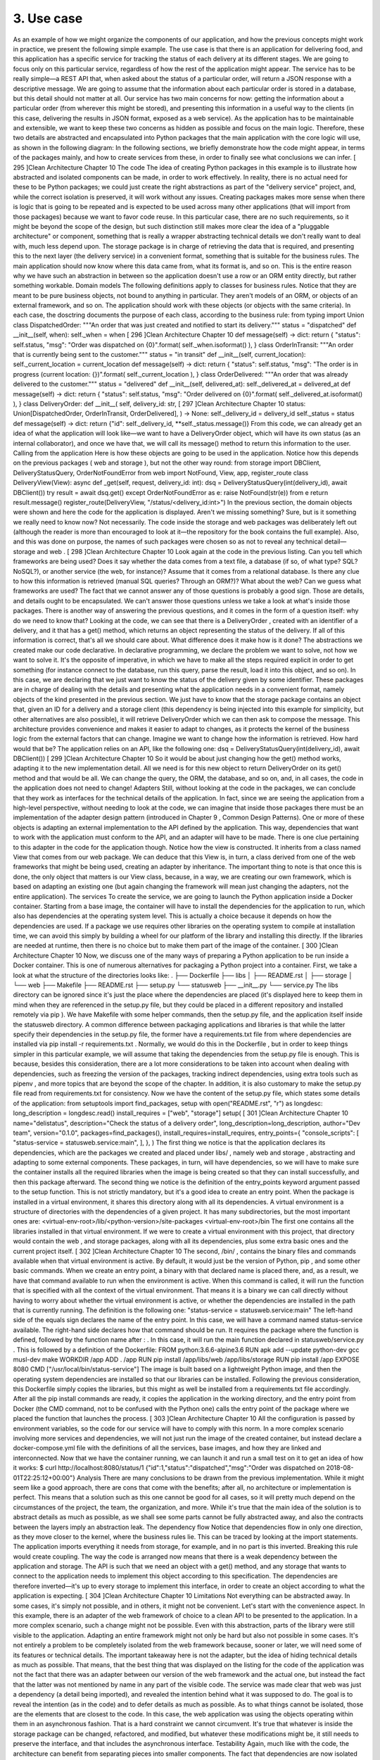 3. Use case
***********

As an example of how we might organize the components of our application, and how the
previous concepts might work in practice, we present the following simple example.
The use case is that there is an application for delivering food, and this application has a
specific service for tracking the status of each delivery at its different stages. We are going
to focus only on this particular service, regardless of how the rest of the application might
appear. The service has to be really simple—a REST API that, when asked about the status
of a particular order, will return a JSON response with a descriptive message.
We are going to assume that the information about each particular order is stored in a
database, but this detail should not matter at all.
Our service has two main concerns for now: getting the information about a particular
order (from wherever this might be stored), and presenting this information in a useful way
to the clients (in this case, delivering the results in JSON format, exposed as a web service).
As the application has to be maintainable and extensible, we want to keep these two
concerns as hidden as possible and focus on the main logic. Therefore, these two details are
abstracted and encapsulated into Python packages that the main application with the core
logic will use, as shown in the following diagram:
In the following sections, we briefly demonstrate how the code might appear, in terms of
the packages mainly, and how to create services from these, in order to finally see what
conclusions we can infer.
[ 295 ]Clean Architecture
Chapter 10
The code
The idea of creating Python packages in this example is to illustrate how abstracted and
isolated components can be made, in order to work effectively. In reality, there is no actual
need for these to be Python packages; we could just create the right abstractions as part of
the "delivery service" project, and, while the correct isolation is preserved, it will work
without any issues.
Creating packages makes more sense when there is logic that is going to be repeated and is
expected to be used across many other applications (that will import from those packages)
because we want to favor code reuse. In this particular case, there are no such
requirements, so it might be beyond the scope of the design, but such distinction still makes
more clear the idea of a "pluggable architecture" or component, something that is really a
wrapper abstracting technical details we don't really want to deal with, much less depend
upon.
The storage package is in charge of retrieving the data that is required, and presenting
this to the next layer (the delivery service) in a convenient format, something that is suitable
for the business rules. The main application should now know where this data came from,
what its format is, and so on. This is the entire reason why we have such an abstraction in
between so the application doesn't use a row or an ORM entity directly, but rather
something workable.
Domain models
The following definitions apply to classes for business rules. Notice that they are meant to
be pure business objects, not bound to anything in particular. They aren't models of an
ORM, or objects of an external framework, and so on. The application should work with
these objects (or objects with the same criteria).
In each case, the dosctring documents the purpose of each class, according to the business
rule:
from typing import Union
class DispatchedOrder:
"""An order that was just created and notified to start its
delivery."""
status = "dispatched"
def __init__(self, when):
self._when = when
[ 296 ]Clean Architecture
Chapter 10
def message(self) -> dict:
return {
"status": self.status,
"msg": "Order was dispatched on {0}".format(
self._when.isoformat()
),
}
class OrderInTransit:
"""An order that is currently being sent to the customer."""
status = "in transit"
def __init__(self, current_location):
self._current_location = current_location
def message(self) -> dict:
return {
"status": self.status,
"msg": "The order is in progress (current location:
{})".format(
self._current_location
),
}
class OrderDelivered:
"""An order that was already delivered to the customer."""
status = "delivered"
def __init__(self, delivered_at):
self._delivered_at = delivered_at
def message(self) -> dict:
return {
"status": self.status,
"msg": "Order delivered on {0}".format(
self._delivered_at.isoformat()
),
}
class DeliveryOrder:
def __init__(
self,
delivery_id: str,
[ 297 ]Clean Architecture
Chapter 10
status: Union[DispatchedOrder, OrderInTransit, OrderDelivered],
) -> None:
self._delivery_id = delivery_id
self._status = status
def message(self) -> dict:
return {"id": self._delivery_id, **self._status.message()}
From this code, we can already get an idea of what the application will look like—we want
to have a DeliveryOrder object, which will have its own status (as an internal
collaborator), and once we have that, we will call its message() method to return this
information to the user.
Calling from the application
Here is how these objects are going to be used in the application. Notice how this depends
on the previous packages ( web and storage ), but not the other way round:
from storage import DBClient, DeliveryStatusQuery, OrderNotFoundError
from web import NotFound, View, app, register_route
class DeliveryView(View):
async def _get(self, request, delivery_id: int):
dsq = DeliveryStatusQuery(int(delivery_id), await DBClient())
try
result = await dsq.get()
except OrderNotFoundError as e:
raise NotFound(str(e)) from e
return result.message()
register_route(DeliveryView, "/status/<delivery_id:int>")
In the previous section, the domain objects were shown and here the code for the
application is displayed. Aren't we missing something? Sure, but is it something we really
need to know now? Not necessarily.
The code inside the storage and web packages was deliberately left out (although the
reader is more than encouraged to look at it—the repository for the book contains the full
example). Also, and this was done on purpose, the names of such packages were chosen so
as not to reveal any technical detail— storage and web .
[ 298 ]Clean Architecture
Chapter 10
Look again at the code in the previous listing. Can you tell which frameworks are being
used? Does it say whether the data comes from a text file, a database (if so, of what type?
SQL? NoSQL?), or another service (the web, for instance)? Assume that it comes from a
relational database. Is there any clue to how this information is retrieved (manual SQL
queries? Through an ORM?)?
What about the web? Can we guess what frameworks are used?
The fact that we cannot answer any of those questions is probably a good sign. Those are
details, and details ought to be encapsulated. We can't answer those questions unless we
take a look at what's inside those packages.
There is another way of answering the previous questions, and it comes in the form of a
question itself: why do we need to know that? Looking at the code, we can see that there is
a DeliveryOrder , created with an identifier of a delivery, and it that has a get() method,
which returns an object representing the status of the delivery. If all of this information is
correct, that's all we should care about. What difference does it make how is it done?
The abstractions we created make our code declarative. In declarative programming, we
declare the problem we want to solve, not how we want to solve it. It's the opposite
of imperative, in which we have to make all the steps required explicit in order to get
something (for instance connect to the database, run this query, parse the result, load it into
this object, and so on). In this case, we are declaring that we just want to know the status of
the delivery given by some identifier.
These packages are in charge of dealing with the details and presenting what the
application needs in a convenient format, namely objects of the kind presented in the
previous section. We just have to know that the storage package contains an object that,
given an ID for a delivery and a storage client (this dependency is being injected into this
example for simplicity, but other alternatives are also possible), it will
retrieve DeliveryOrder which we can then ask to compose the message.
This architecture provides convenience and makes it easier to adapt to changes, as it
protects the kernel of the business logic from the external factors that can change.
Imagine we want to change how the information is retrieved. How hard would that be? The
application relies on an API, like the following one:
dsq = DeliveryStatusQuery(int(delivery_id), await DBClient())
[ 299 ]Clean Architecture
Chapter 10
So it would be about just changing how the get() method works, adapting it to the new
implementation detail. All we need is for this new object to return DeliveryOrder on
its get() method and that would be all. We can change the query, the ORM, the database,
and so on, and, in all cases, the code in the application does not need to change!
Adapters
Still, without looking at the code in the packages, we can conclude that they work as
interfaces for the technical details of the application.
In fact, since we are seeing the application from a high-level perspective, without needing
to look at the code, we can imagine that inside those packages there must be an
implementation of the adapter design pattern (introduced in Chapter 9 , Common Design
Patterns). One or more of these objects is adapting an external implementation to the API
defined by the application. This way, dependencies that want to work with the application
must conform to the API, and an adapter will have to be made.
There is one clue pertaining to this adapter in the code for the application though. Notice
how the view is constructed. It inherits from a class named View that comes from our web
package. We can deduce that this View is, in turn, a class derived from one of the web
frameworks that might be being used, creating an adapter by inheritance. The important
thing to note is that once this is done, the only object that matters is our View class, because,
in a way, we are creating our own framework, which is based on adapting an existing one
(but again changing the framework will mean just changing the adapters, not the entire
application).
The services
To create the service, we are going to launch the Python application inside a Docker
container. Starting from a base image, the container will have to install the dependencies
for the application to run, which also has dependencies at the operating system level.
This is actually a choice because it depends on how the dependencies are used. If a package
we use requires other libraries on the operating system to compile at installation time, we
can avoid this simply by building a wheel for our platform of the library and installing this
directly. If the libraries are needed at runtime, then there is no choice but to make them part
of the image of the container.
[ 300 ]Clean Architecture
Chapter 10
Now, we discuss one of the many ways of preparing a Python application to be run inside a
Docker container. This is one of numerous alternatives for packaging a Python project into
a container. First, we take a look at what the structure of the directories looks like:
.
├── Dockerfile
├── libs
│
├── README.rst
│
├── storage
│
└── web
├── Makefile
├── README.rst
├── setup.py
└── statusweb
├── __init__.py
└── service.py
The libs directory can be ignored since it's just the place where the dependencies are
placed (it's displayed here to keep them in mind when they are referenced in the setup.py
file, but they could be placed in a different repository and installed remotely via pip ).
We have Makefile with some helper commands, then the setup.py file, and the
application itself inside the statusweb directory. A common difference between packaging
applications and libraries is that while the latter specify their dependencies in
the setup.py file, the former have a requirements.txt file from where dependencies are
installed via pip install -r requirements.txt . Normally, we would do this in the
Dockerfile , but in order to keep things simpler in this particular example, we will assume
that taking the dependencies from the setup.py file is enough. This is because, besides this
consideration, there are a lot more considerations to be taken into account when dealing
with dependencies, such as freezing the version of the packages, tracking indirect
dependencies, using extra tools such as pipenv , and more topics that are beyond the scope
of the chapter. In addition, it is also customary to make the setup.py file read
from requirements.txt for consistency.
Now we have the content of the setup.py file, which states some details of the application:
from setuptools import find_packages, setup
with open("README.rst", "r") as longdesc:
long_description = longdesc.read()
install_requires = ["web", "storage"]
setup(
[ 301 ]Clean Architecture
Chapter 10
name="delistatus",
description="Check the status of a delivery order",
long_description=long_description,
author="Dev team",
version="0.1.0",
packages=find_packages(),
install_requires=install_requires,
entry_points={
"console_scripts": [
"status-service = statusweb.service:main",
],
},
)
The first thing we notice is that the application declares its dependencies, which are the
packages we created and placed under libs/ , namely web and storage , abstracting and
adapting to some external components. These packages, in turn, will have dependencies, so
we will have to make sure the container installs all the required libraries when the image is
being created so that they can install successfully, and then this package afterward.
The second thing we notice is the definition of the entry_points keyword argument
passed to the setup function. This is not strictly mandatory, but it's a good idea to create an
entry point. When the package is installed in a virtual environment, it shares this directory
along with all its dependencies. A virtual environment is a structure of directories with the
dependencies of a given project. It has many subdirectories, but the most important ones
are:
<virtual-env-root>/lib/<python-version>/site-packages
<virtual-env-root>/bin
The first one contains all the libraries installed in that virtual environment. If we were to
create a virtual environment with this project, that directory would contain the web ,
and storage packages, along with all its dependencies, plus some extra basic ones and the
current project itself.
[ 302 ]Clean Architecture
Chapter 10
The second, /bin/ , contains the binary files and commands available when that virtual
environment is active. By default, it would just be the version of Python, pip , and some
other basic commands. When we create an entry point, a binary with that declared name is
placed there, and, as a result, we have that command available to run when the
environment is active. When this command is called, it will run the function that is
specified with all the context of the virtual environment. That means it is a binary we can
call directly without having to worry about whether the virtual environment is active, or
whether the dependencies are installed in the path that is currently running.
The definition is the following one:
"status-service = statusweb.service:main"
The left-hand side of the equals sign declares the name of the entry point. In this case, we
will have a command named status-service available. The right-hand side declares how
that command should be run. It requires the package where the function is defined,
followed by the function name after : . In this case, it will run the main function declared in
statusweb/service.py .
This is followed by a definition of the Dockerfile:
FROM python:3.6.6-alpine3.6
RUN apk add --update \
python-dev \
gcc \
musl-dev \
make
WORKDIR /app
ADD . /app
RUN pip install /app/libs/web /app/libs/storage
RUN pip install /app
EXPOSE 8080
CMD ["/usr/local/bin/status-service"]
The image is built based on a lightweight Python image, and then the operating system
dependencies are installed so that our libraries can be installed. Following the previous
consideration, this Dockerfile simply copies the libraries, but this might as well be
installed from a requirements.txt file accordingly. After all the pip install
commands are ready, it copies the application in the working directory, and the entry point
from Docker (the CMD command, not to be confused with the Python one) calls the entry
point of the package where we placed the function that launches the process.
[ 303 ]Clean Architecture
Chapter 10
All the configuration is passed by environment variables, so the code for our service will
have to comply with this norm.
In a more complex scenario involving more services and dependencies, we will not just run
the image of the created container, but instead declare a docker-compose.yml file with
the definitions of all the services, base images, and how they are linked and interconnected.
Now that we have the container running, we can launch it and run a small test on it to get
an idea of how it works:
$ curl http://localhost:8080/status/1
{"id":1,"status":"dispatched","msg":"Order was dispatched on
2018-08-01T22:25:12+00:00"}
Analysis
There are many conclusions to be drawn from the previous implementation. While it might
seem like a good approach, there are cons that come with the benefits; after all, no
architecture or implementation is perfect. This means that a solution such as this one cannot
be good for all cases, so it will pretty much depend on the circumstances of the project, the
team, the organization, and more.
While it's true that the main idea of the solution is to abstract details as much as possible, as
we shall see some parts cannot be fully abstracted away, and also the contracts between the
layers imply an abstraction leak.
The dependency flow
Notice that dependencies flow in only one direction, as they move closer to the kernel,
where the business rules lie. This can be traced by looking at the import statements. The
application imports everything it needs from storage, for example, and in no part is this
inverted.
Breaking this rule would create coupling. The way the code is arranged now means that
there is a weak dependency between the application and storage. The API is such that we
need an object with a get() method, and any storage that wants to connect to the
application needs to implement this object according to this specification. The dependencies
are therefore inverted—it's up to every storage to implement this interface, in order to
create an object according to what the application is expecting.
[ 304 ]Clean Architecture
Chapter 10
Limitations
Not everything can be abstracted away. In some cases, it's simply not possible, and in
others, it might not be convenient. Let's start with the convenience aspect.
In this example, there is an adapter of the web framework of choice to a clean API to be
presented to the application. In a more complex scenario, such a change might not be
possible. Even with this abstraction, parts of the library were still visible to the application.
Adapting an entire framework might not only be hard but also not possible in some cases.
It's not entirely a problem to be completely isolated from the web framework because,
sooner or later, we will need some of its features or technical details.
The important takeaway here is not the adapter, but the idea of hiding technical details as
much as possible. That means, that the best thing that was displayed on the listing for the
code of the application was not the fact that there was an adapter between our version of
the web framework and the actual one, but instead the fact that the latter was not
mentioned by name in any part of the visible code. The service was made clear that web
was just a dependency (a detail being imported), and revealed the intention behind what it
was supposed to do. The goal is to reveal the intention (as in the code) and to defer details
as much as possible.
As to what things cannot be isolated, those are the elements that are closest to the code. In
this case, the web application was using the objects operating within them in an
asynchronous fashion. That is a hard constraint we cannot circumvent. It's true that
whatever is inside the storage package can be changed, refactored, and modified, but
whatever these modifications might be, it still needs to preserve the interface, and that
includes the asynchronous interface.
Testability
Again, much like with the code, the architecture can benefit from separating pieces into
smaller components. The fact that dependencies are now isolated and controlled by
separate components leaves us with a cleaner design for the main application, and now it's
easier to ignore the boundaries to focus on testing the core of the application.
We could create a patch for the dependencies, and write unit tests that are simpler (they
won't need a database), or to launch an entire web service, for instance. Working with pure
domain objects means it will be easier to understand the code and the unit tests. Even the
adapters will not need that much testing because their logic should be very simple.
[ 305 ]Clean Architecture
Chapter 10
Intention revealing
These details included keeping functions short, concerns separated, dependencies isolated,
and assigning the right meaning to abstractions in every part of the code. Intention
revealing was a critical concept for our code—every name has to be wisely chosen, clearly
communicating what it's supposed to do. Every function should tell a story.
A good architecture should reveal the intent of the system it entails. It should not mention
the tools it's built with; those are details, and as we discussed at length, details should be
hidden, encapsulated.
